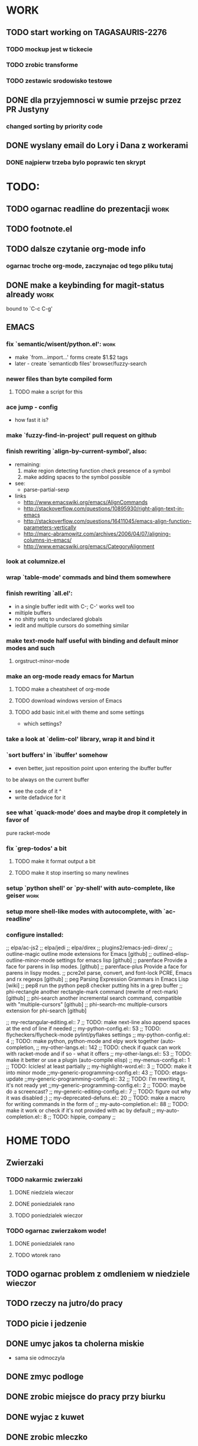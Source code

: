 * WORK
** TODO start working on TAGASAURIS-2276
*** TODO mockup jest w tickecie
*** TODO zrobic transforme
*** TODO zestawic srodowisko testowe
** DONE dla przyjemnosci w sumie przejsc przez PR Justyny
*** changed sorting by priority code
** DONE wyslany email do Lory i Dana z workerami
*** DONE najpierw trzeba bylo poprawic ten skrypt
* TODO:
** TODO ogarnac readline do prezentacji                                :work:
** TODO footnote.el
** TODO dalsze czytanie org-mode info
*** ogarnac troche org-mode, zaczynajac od tego pliku tutaj
** DONE make a keybinding for magit-status already                     :work:
   bound to `C-c C-g'
** EMACS
*** fix `semantic/wisent/python.el':                                   :work:
    - make `from...import...' forms create $1.$2 tags
    - later - create `semanticdb files' browser/fuzzy-search
*** newer files than byte compiled form
**** TODO make a script for this
*** ace jump - config
    - how fast it is?
*** make `fuzzy-find-in-project' pull request on github
*** finish rewriting `align-by-current-symbol', also:
    - remaining:
      1. make region detecting function check presence of a symbol
      2. make adding spaces to the symbol possible
    - see:
      - parse-partial-sexp
    - links
      - http://www.emacswiki.org/emacs/AlignCommands
      - http://stackoverflow.com/questions/10895930/right-align-text-in-emacs
      - http://stackoverflow.com/questions/16411045/emacs-align-function-parameters-vertically
      - http://marc-abramowitz.com/archives/2006/04/07/aligning-columns-in-emacs/
      - http://www.emacswiki.org/emacs/CategoryAlignment
*** look at columnize.el
*** wrap `table-mode' commads and bind them somewhere
*** finish rewriting `all.el':
    - in a single buffer iedit with C-; C-' works well too
    - miltiple buffers
    - no shitty setq to undeclared globals
    - iedit and multiple cursors do something similar
*** make text-mode half useful with binding and default minor modes and such
**** orgstruct-minor-mode
*** make an org-mode ready emacs for Martun
**** TODO make a cheatsheet of org-mode
**** TODO download windows version of Emacs
**** TODO add basic init.el with theme and some settings
     - which settings?
*** take a look at `delim-col' library, wrap it and bind it
*** `sort buffers' in `ibuffer' somehow
    - even better, just reposition point upon entering the ibuffer buffer
    to be always on the current buffer
    - see the code of it ^
    - write defadvice for it
*** see what `quack-mode' does and maybe drop it completely in favor of
    pure racket-mode
*** fix `grep-todos' a bit
**** TODO make it format output a bit
**** TODO make it stop inserting so many newlines
*** setup `python shell' or `py-shell' with auto-complete, like geiser :work:
*** setup more shell-like modes with autocomplete, with `ac-readline'
*** configure installed:
      ;; elpa/ac-js2
      ;; elpa/jedi
      ;; elpa/direx
      ;; plugins2/emacs-jedi-direx/
      ;; outline-magic              outline mode extensions for Emacs [github]
      ;; outlined-elisp-            outline-minor-mode settings for emacs lisp [github]
      ;; parenface                  Provide a face for parens in lisp modes. [github]
      ;; parenface-plus             Provide a face for parens in lispy modes.
      ;; pcre2el                    parse, convert, and font-lock PCRE, Emacs and rx regexps [github]
      ;; peg                        Parsing Expression Grammars in Emacs Lisp [wiki]
      ;; pep8                       run the python pep8 checker putting hits in a grep buffer
      ;; phi-rectangle              another rectangle-mark command (rewrite of rect-mark) [github]
      ;; phi-search                 another incremental search command, compatible with "multiple-cursors" [github]
      ;; phi-search-mc              multiple-cursors extension for phi-search [github]


      ;;       my-rectangular-editing.el::     7 ;; TODO: make next-line also append spaces at the end of line if needed
      ;;             my-python-config.el::    53 ;; TODO: flycheckers/flycheck-mode pylint/pyflakes settings
      ;;             my-python-config.el::     4 ;; TODO: make python, python-mode and elpy work together (auto-completion,
      ;;               my-other-langs.el::   142 ;; TODO: check if quack can work with racket-mode and if so - what it offers
      ;;               my-other-langs.el::    53 ;; TODO: make it better or use a plugin (auto-compile elisp)
      ;;              my-menus-config.el::     1 ;; TODO: Icicles! at least partially
      ;;            my-highlight-word.el::     3 ;; TODO: make it into minor mode
      ;;my-generic-programming-config.el::    43 ;; TODO: etags-update
      ;;my-generic-programming-config.el::    32 ;; TODO: I'm rewriting it, it's not ready yet
      ;;my-generic-programming-config.el::     2 ;; TODO: maybe do a screencast?
      ;;    my-generic-editing-config.el::     7 ;; TODO: figure out why it was disabled ;)
      ;;         my-deprecated-defuns.el::    20 ;; TODO: make a macro for writing commands in the form of
      ;;           my-auto-completion.el::    88 ;; TODO: make it work or check if it's not provided with ac by default
      ;;           my-auto-completion.el::     8 ;; TODO: hippie, company
      ;;
* HOME TODO
** Zwierzaki
*** TODO nakarmic zwierzaki
**** DONE niedziela wieczor
**** DONE poniedzialek rano
**** TODO poniedzialek wieczor
*** TODO ogarnac zwierzakom wode!
**** DONE poniedzialek rano
**** TODO wtorek rano
** TODO ogarnac problem z omdleniem w niedziele wieczor
** TODO rzeczy na jutro/do pracy
** TODO picie i jedzenie
** DONE umyc jakos ta cholerna miskie
   - sama sie odmoczyla
** DONE zmyc podloge
** DONE zrobic miejsce do pracy przy biurku
** DONE wyjac z kuwet
** DONE zrobic mleczko
* DONE:
** dump emacs so that it opens instantly
*** DONE It doesn't work at work, fails with:

    Font `"xft:Bitstream Vera Sans Mono:pixelsize=15:antialias=True"' is not
    defined error

    It worked when I removed an entry from .Xdefaults.
    NOTE: xrdb .Xdefaults reloads X resources

*** report:
   - at work, the difference is 3x - ~3sec vs. ~9 sec undumped
   - on VIRTUALBOX it loads in 7 seconds while dumped (and with unoptimized
     init.el) while it takes nearly 4x more time (24s) to load standard EMACS
   - Fresh build of emacs from ports
   - do this:
     ./emacs --batch --load "/root/.emacs.d/init.el" \
            --execute '(dump-emacs "omg" "temacs")'
   - in /usr/ports/editors/emacs-devel/work/emacs-24.3.50.112532/src
   - it needs absolute paths in /init.el - checkout the `for_dump' git branch
     - anyway, how many times a day I launch Emacs?
** moj highlight word - przepisac, wyrzucic, albo cos. Look at:
   http://stackoverflow.com/questions/385661/emacs-highlight-all-occurences-of-a-word
   It's generally ok wrapper around highlight-regexp. C-s, C-; C-', C-f C-o and
   other commands work similarly and can serve the same purpose, but that's not
   a reason for killing this command :)
** make windows resizing saner (C-w left and C-w right)
** move data files to data dir
** racket mode as a default
** configure:
     elpa/ac-geiser
     elpa/geiser
** make geiser STOP reverting auto-mode-alist to scheme for racket
** alist helper functions in utils
** make elscreen hide it's tabbar in 2C-mode:
   - C-M-z T
** check what is inside semanticdb files (it's a list of tokens/tags)
** make del, home, etc. `work in urxvt' (man urxvt: keysym)
   - post mortem:
     bindkey in .zshrc works
     it seems that the keycode for bindkey can be got from `read' command
     tmux maps some keycodes to others, so we need to `bindkey's twice
     syntax of bindkey (keycode and command) seems to be that of `readline'
     (not 100% sure)
     xmodmap works as well
** look at elisp `regexp dsl' in rx library - nice!
  - there is a `highlight-regex' fun from hi-lock library or something
* WONTFIX/MAYBE_LATER
** Icicles - try to enable them... or not?
** ogarnac nowego wombata theme
** Backspace in tmux too!
